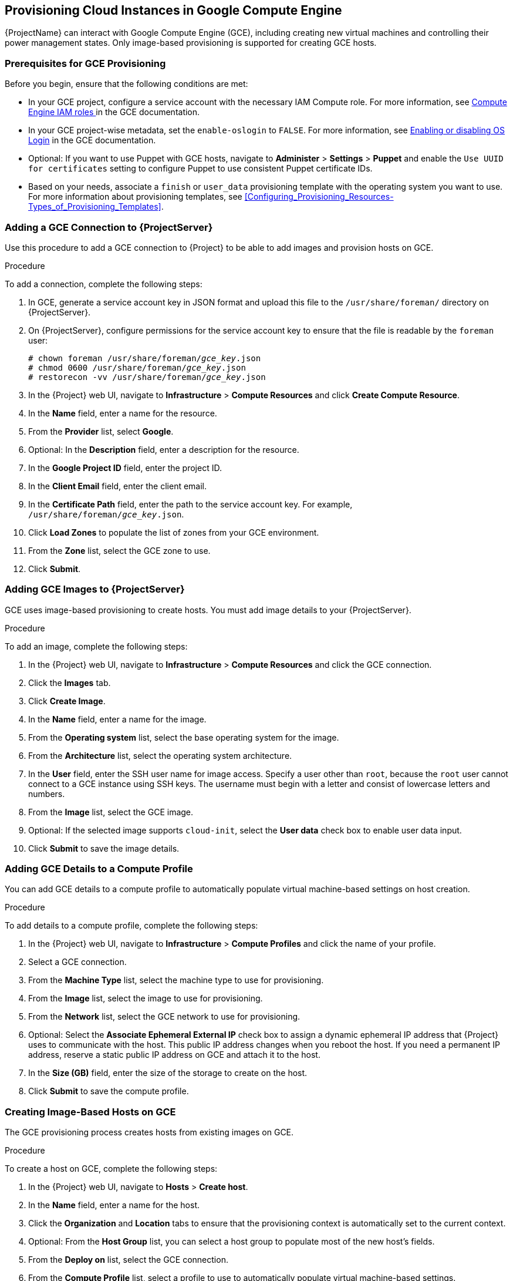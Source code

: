 [[Provisioning_Virtual_Machines_in_GCE]]
== Provisioning Cloud Instances in Google Compute Engine
{ProjectName} can interact with Google Compute Engine (GCE), including creating new virtual machines and controlling their power management states. Only image-based provisioning is supported for creating GCE hosts.

[[Provisioning_Virtual_Machines_in_GCE-Prerequisites_for_GCE_Provisioning]]
=== Prerequisites for GCE Provisioning

Before you begin, ensure that the following conditions are met:

* In your GCE project, configure a service account with the necessary IAM Compute role. For more information, see https://cloud.google.com/compute/docs/access/iam[Compute Engine IAM roles ] in the GCE documentation.
* In your GCE project-wise metadata, set the `enable-oslogin` to `FALSE`. For more information, see https://cloud.google.com/compute/docs/instances/managing-instance-access#enable_oslogin[Enabling or disabling OS Login] in the GCE documentation.
* Optional: If you want to use Puppet with GCE hosts, navigate to *Administer* > *Settings* > *Puppet* and enable the `Use UUID for certificates` setting to configure Puppet to use consistent Puppet certificate IDs.
* Based on your needs, associate a `finish` or `user_data` provisioning template with the operating system you want to use. For more information about provisioning templates, see xref:Configuring_Provisioning_Resources-Types_of_Provisioning_Templates[].
ifeval::["{build}" == "satellite"]
* Synchronized content repositories for the version of Red Hat Enterprise Linux that you want to use. For more information, see link:/html/content_management_guide/importing_red_hat_content#Importing_Red_Hat_Content-Synchronizing_Red_Hat_Repositories[Synchronizing Red Hat Repositories] in the _Content Management Guide_.
endif::[]
ifeval::["{build}" == "foreman"]
* Installation media or synchronized content when using the Katello plugin.
endif::[]
ifeval::["{build}" == "satellite"]
* An activation key for host registration. For more information, see link:/html/content_management_guide/managing_activation_keys#Managing_Activation_Keys-Creating_an_Activation_Key[Creating An Activation Key] in the _Content Management_ guide.
endif::[]
ifeval::["{build}" == "foreman"]
* If you use the Katello plugin, an activation key for host registration. For more information, see link:/html/content_management_guide/managing_activation_keys#Managing_Activation_Keys-Creating_an_Activation_Key[Creating An Activation Key] in the _Content Management_ guide.
endif::[]

[[Provisioning_Virtual_Machines_in_GCE-Adding_a_GCE_Connection]]
=== Adding a GCE Connection to {ProjectServer}

Use this procedure to add a GCE connection to {Project} to be able to add images and provision hosts on GCE.

.Procedure

To add a connection, complete the following steps:

. In GCE, generate a service account key in JSON format and upload this file to the `/usr/share/foreman/` directory on {ProjectServer}.
. On {ProjectServer}, configure permissions for the service account key to ensure that the file is readable by the `foreman` user:
+
[options="nowrap" subs="+quotes"]
----
# chown foreman /usr/share/foreman/_gce_key_.json
# chmod 0600 /usr/share/foreman/_gce_key_.json
# restorecon -vv /usr/share/foreman/_gce_key_.json
----
. In the {Project} web UI, navigate to *Infrastructure* > *Compute Resources* and click *Create Compute Resource*.
. In the *Name* field, enter a name for the resource.
. From the *Provider* list, select *Google*.
. Optional: In the *Description* field, enter a description for the resource.
. In the *Google Project ID* field, enter the project ID.
. In the *Client Email* field, enter the client email.
. In the *Certificate Path* field, enter the path to the service account key. For example, `/usr/share/foreman/_gce_key_.json`.
. Click *Load Zones* to populate the list of zones from your GCE environment.
. From the *Zone* list, select the GCE zone to use.
. Click *Submit*.

[[Provisioning_Virtual_Machines_in_GCE-Adding_GCE_Images]]
=== Adding GCE Images to {ProjectServer}

GCE uses image-based provisioning to create hosts. You must add image details to your {ProjectServer}.

.Procedure

To add an image, complete the following steps:

. In the {Project} web UI, navigate to *Infrastructure* > *Compute Resources* and click the GCE connection.
. Click the *Images* tab.
. Click *Create Image*.
. In the *Name* field, enter a name for the image.
. From the *Operating system* list, select the base operating system for the image.
. From the *Architecture* list, select the operating system architecture.
. In the *User* field, enter the SSH user name for image access. Specify a user other than `root`, because the `root` user cannot connect to a GCE instance using SSH keys. The username must begin with a letter and consist of lowercase letters and numbers.
. From the *Image* list, select the GCE image.
. Optional: If the selected image supports `cloud-init`, select the *User data* check box to enable user data input.
. Click *Submit* to save the image details.

[[Provisioning_Virtual_Machines_in_GCE-Adding_GCE_Details_to_a_Compute_Profile]]
=== Adding GCE Details to a Compute Profile

You can add GCE details to a compute profile to automatically populate virtual machine-based settings on host creation.

.Procedure

To add details to a compute profile, complete the following steps:

. In the {Project} web UI, navigate to *Infrastructure* > *Compute Profiles* and click the name of your profile.
. Select a GCE connection.
. From the *Machine Type* list, select the machine type to use for provisioning.
. From the *Image* list, select the image to use for provisioning.
. From the *Network* list, select the GCE network to use for provisioning.
. Optional: Select the *Associate Ephemeral External IP* check box to assign a dynamic ephemeral IP address that {Project} uses to communicate with the host. This public IP address changes when you reboot the host. If you need a permanent IP address, reserve a static public IP address on GCE and attach it to the host.
. In the *Size (GB)* field, enter the size of the storage to create on the host.
. Click *Submit* to save the compute profile.

[[Provisioning_Virtual_Machines_in_GCE-Creating_Image_Based_Hosts_on_GCE]]
=== Creating Image-Based Hosts on GCE

The GCE provisioning process creates hosts from existing images on GCE.

.Procedure

To create a host on GCE, complete the following steps:

. In the {Project} web UI, navigate to *Hosts* > *Create host*.
. In the *Name* field, enter a name for the host.
. Click the *Organization* and *Location* tabs to ensure that the provisioning context is automatically set to the current context.
. Optional: From the *Host Group* list, you can select a host group to populate most of the new host's fields.
. From the *Deploy on* list, select the GCE connection.
. From the *Compute Profile* list, select a profile to use to automatically populate virtual machine-based settings.
. Click the *Interface* tab and click *Edit* on the host's interface.
. Verify that the fields are automatically populated with values, particularly the following items:
+
  * The *Name* from the *Host* tab becomes the *DNS name*.
  * The *MAC address* field is blank.
  * The *Domain* field is populated with the required domain.
  * The *Managed*, *Primary*, and *Provision* options are automatically selected for the first interface on the host. If not, select them.
+
. Click the *Operating System* tab, and select the operating system to install.
. Click *Resolve* in *Provisioning templates* to verify that the new host can identify the correct provisioning templates to use. You must select either a `finish` or `user_data` provisioning template.
ifeval::["{build}" == "satellite"]
. Click the *Parameters* tab and ensure that a parameter exists that provides an activation key. If not, add an activation key.
endif::[]
ifeval::["{build}" == "foreman"]
. If you use the Katello plugin, click the *Parameters* tab and ensure that a parameter exists that provides an activation key. If not, add an activation key.
endif::[]
. Click *Submit* to save the host entry.
